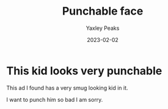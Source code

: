 #+title: Punchable face
#+author: Yaxley Peaks
#+summary: This kid has a really punchable face
#+tags: post
#+date: 2023-02-02
#+slug: graph_scale

* This kid looks very punchable

This ad I found has a very smug looking kid in it.

[[./kid.jpg]]

I want to punch him so bad I am sorry.
